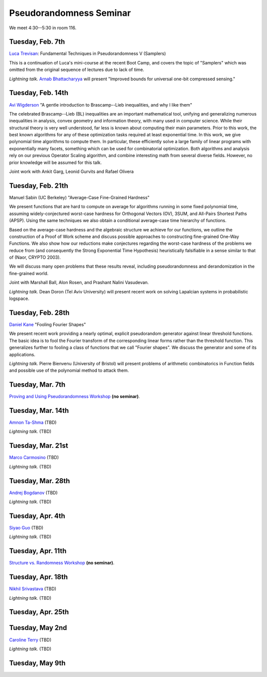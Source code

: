 Pseudorandomness Seminar
========================

We meet 4:30--5:30 in room 116.


Tuesday, Feb. 7th
-----------------

`Luca Trevisan <https://people.eecs.berkeley.edu/~luca/>`_:
Fundamental Techniques in Pseudorandomness V (Samplers)

This is a continuation of Luca's mini-course at the recent Boot Camp,
and covers the topic of "Samplers" which was omitted from the original
sequence of lectures due to lack of time.

*Lightning talk.*  `Arnab Bhattacharyya <http://drona.csa.iisc.ernet.in/~arnabb/>`_
will present "Improved bounds for universal one-bit compressed sensing."

Tuesday, Feb. 14th
------------------

`Avi Wigderson <http://www.math.ias.edu/avi/home>`_
"A gentle introduction to Brascamp--Lieb inequalities, and why I like them"

The celebrated Brascamp--Lieb (BL) inequalities  are an important mathematical
tool, unifying and generalizing numerous inequalities in analysis, convex
geometry and information theory, with many used in computer science. While
their structural theory is very well understood, far less is known about
computing their main parameters. Prior to this work, the best known
algorithms for any of these optimization tasks required at least exponential
time. In this work, we give polynomial time algorithms to compute them. In
particular, these efficiently solve a large family of linear programs with
exponentially many facets, something which can be used for combinatorial
optimization. Both algorithms and analysis rely on our previous Operator
Scaling algorithm, and combine interesting math from several diverse fields.
However, no prior knowledge will be assumed for this talk.

Joint work with Ankit Garg, Leonid Gurvits and Rafael Olivera

Tuesday, Feb. 21th
------------------

Manuel Sabin (UC Berkeley)
"Average-Case Fine-Grained Hardness"

We present functions that are hard to compute on average for algorithms running
in some fixed polynomial time, assuming widely-conjectured worst-case hardness
for Orthogonal Vectors (OV), 3SUM, and All-Pairs Shortest Paths (APSP). Using
the same techniques we also obtain a conditional average-case time hierarchy of
functions.

Based on the average-case hardness and the algebraic structure we achieve for
our functions, we outline the construction of a Proof of Work scheme and
discuss possible approaches to constructing fine-grained One-Way Functions. We
also show how our reductions make conjectures regarding the worst-case hardness
of the problems we reduce from (and consequently the Strong Exponential Time
Hypothesis) heuristically falsifiable in a sense similar to that of (Naor,
CRYPTO 2003).

We will discuss many open problems that these results reveal, including
pseudorandomness and derandomization in the fine-grained world.

Joint with Marshall Ball, Alon Rosen, and Prashant Nalini Vasudevan.

*Lightning talk.* Dean Doron (Tel Aviv University) will present recent work on solving
Lapalcian systems in probabilistic logspace.

Tuesday, Feb. 28th
------------------

`Daniel Kane <https://cseweb.ucsd.edu/~dakane/>`_
"Fooling Fourier Shapes"

We present recent work providing a nearly optimal, explicit
pseudorandom generator against linear threshold functions. The basic
idea is to fool the Fourier transform of the corresponding linear
forms rather than the threshold function. This generalizes further to
fooling a class of functions that we call "Fourier shapes". We discuss
the generator and some of its applications.

*Lightning talk.* Pierre Bienvenu (University of Bristol) will present problems
of arithmetic combinatorics in Function fields and possible use of the polynomial method to attack them.

Tuesday, Mar. 7th
-----------------

`Proving and Using Pseudorandomness Workshop <https://simons.berkeley.edu/workshops/pseudorandomness2017-2>`_ **(no seminar)**.

Tuesday, Mar. 14th
------------------

`Amnon Ta-Shma <http://www.cs.tau.ac.il/~amnon/>`_ (TBD)

*Lightning talk.* (TBD)

Tuesday, Mar. 21st
------------------

`Marco Carmosino <http://marco.ntime.org/>`_ (TBD)

*Lightning talk.* (TBD)

Tuesday, Mar. 28th
------------------

`Andrej Bogdanov <http://www.cse.cuhk.edu.hk/~andrejb/>`_ (TBD)

*Lightning talk.* (TBD)

Tuesday, Apr. 4th
-----------------

`Siyao Guo <https://sites.google.com/site/siyaoguo/>`_ (TBD)

*Lightning talk.* (TBD)

Tuesday, Apr. 11th
------------------

`Structure vs. Randomness Workshop <https://simons.berkeley.edu/workshops/pseudorandomness2017-3>`_ **(no seminar)**.

Tuesday, Apr. 18th
------------------

`Nikhil Srivastava <https://math.berkeley.edu/~nikhil/>`_ (TBD)

*Lightning talk.* (TBD)

Tuesday, Apr. 25th
------------------

Tuesday, May 2nd
----------------

`Caroline Terry <http://www.math.umd.edu/~cterry/>`_ (TBD)

*Lightning talk.* (TBD)

Tuesday, May 9th
----------------
